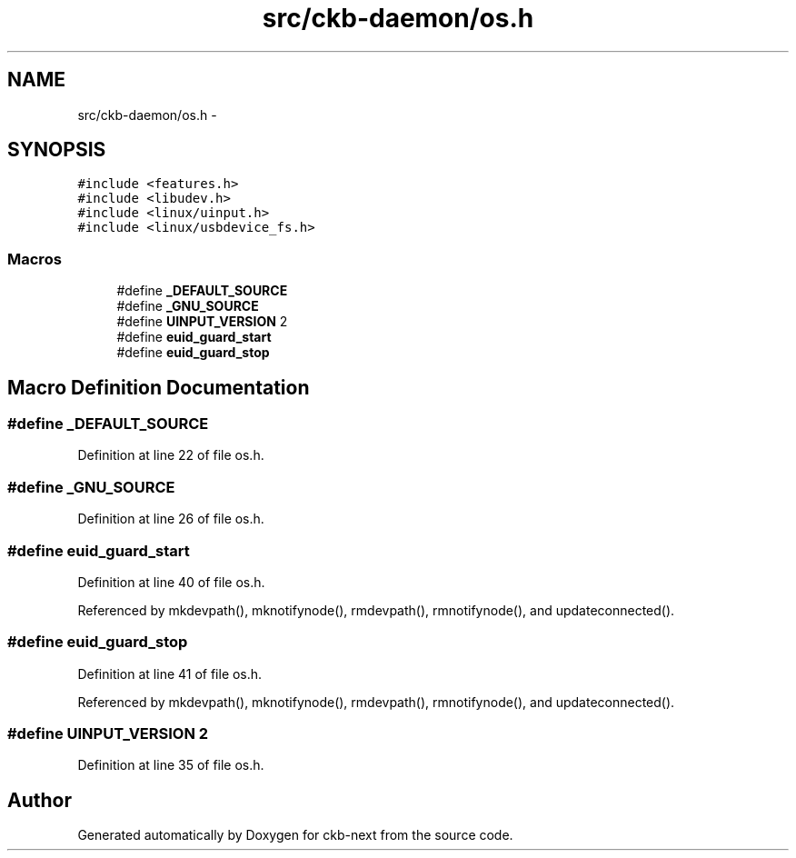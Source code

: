 .TH "src/ckb-daemon/os.h" 3 "Wed May 24 2017" "Version beta-v0.2.8+testing at branch testing" "ckb-next" \" -*- nroff -*-
.ad l
.nh
.SH NAME
src/ckb-daemon/os.h \- 
.SH SYNOPSIS
.br
.PP
\fC#include <features\&.h>\fP
.br
\fC#include <libudev\&.h>\fP
.br
\fC#include <linux/uinput\&.h>\fP
.br
\fC#include <linux/usbdevice_fs\&.h>\fP
.br

.SS "Macros"

.in +1c
.ti -1c
.RI "#define \fB_DEFAULT_SOURCE\fP"
.br
.ti -1c
.RI "#define \fB_GNU_SOURCE\fP"
.br
.ti -1c
.RI "#define \fBUINPUT_VERSION\fP   2"
.br
.ti -1c
.RI "#define \fBeuid_guard_start\fP"
.br
.ti -1c
.RI "#define \fBeuid_guard_stop\fP"
.br
.in -1c
.SH "Macro Definition Documentation"
.PP 
.SS "#define _DEFAULT_SOURCE"

.PP
Definition at line 22 of file os\&.h\&.
.SS "#define _GNU_SOURCE"

.PP
Definition at line 26 of file os\&.h\&.
.SS "#define euid_guard_start"

.PP
Definition at line 40 of file os\&.h\&.
.PP
Referenced by mkdevpath(), mknotifynode(), rmdevpath(), rmnotifynode(), and updateconnected()\&.
.SS "#define euid_guard_stop"

.PP
Definition at line 41 of file os\&.h\&.
.PP
Referenced by mkdevpath(), mknotifynode(), rmdevpath(), rmnotifynode(), and updateconnected()\&.
.SS "#define UINPUT_VERSION   2"

.PP
Definition at line 35 of file os\&.h\&.
.SH "Author"
.PP 
Generated automatically by Doxygen for ckb-next from the source code\&.
